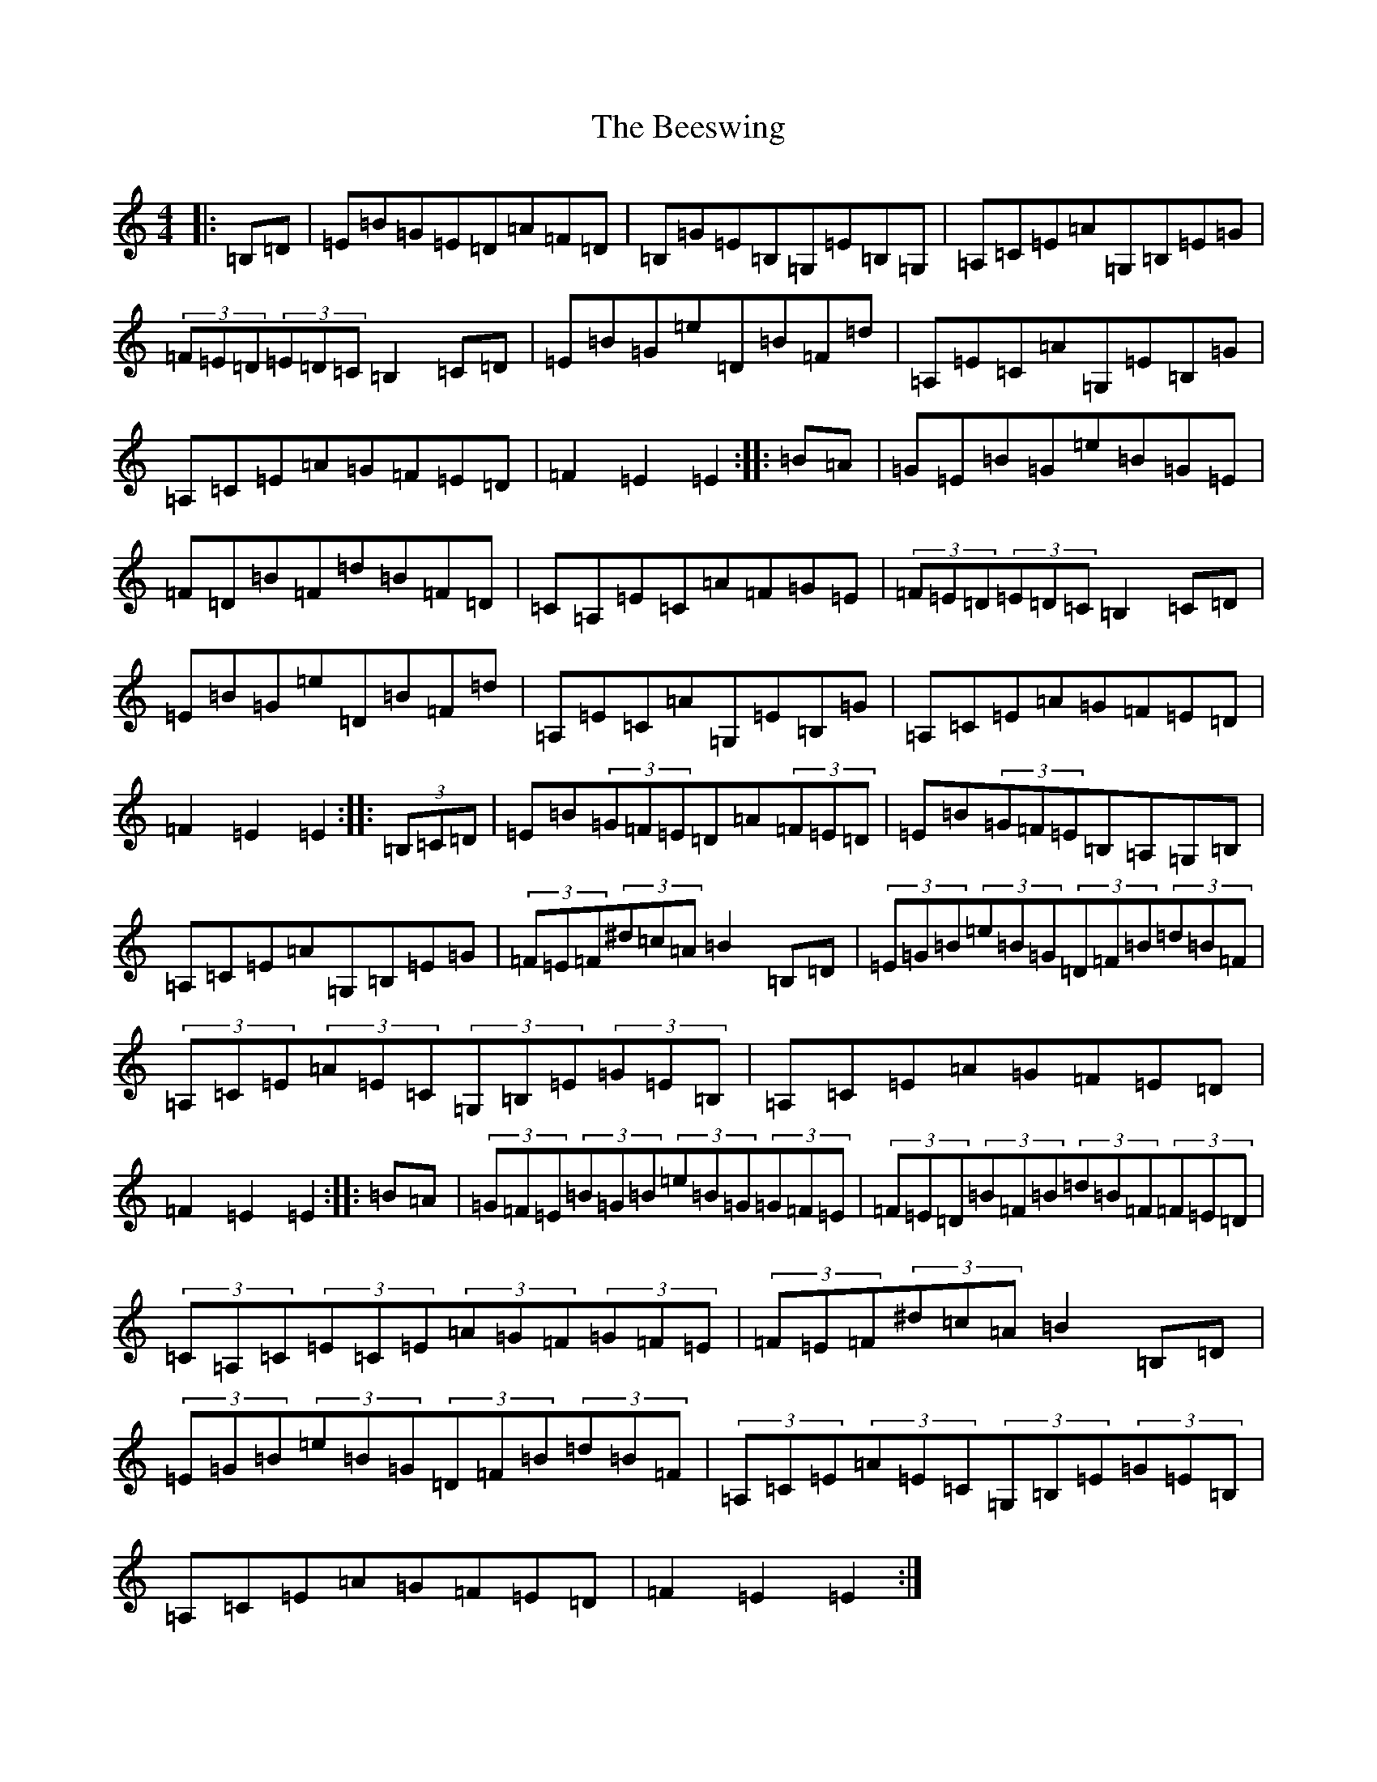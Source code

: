 X: 1634
T: Beeswing, The
S: https://thesession.org/tunes/945#setting14136
R: hornpipe
M:4/4
L:1/8
K: C Major
|:=B,=D|=E=B=G=E=D=A=F=D|=B,=G=E=B,=G,=E=B,=G,|=A,=C=E=A=G,=B,=E=G|(3=F=E=D(3=E=D=C=B,2=C=D|=E=B=G=e=D=B=F=d|=A,=E=C=A=G,=E=B,=G|=A,=C=E=A=G=F=E=D|=F2=E2=E2:||:=B=A|=G=E=B=G=e=B=G=E|=F=D=B=F=d=B=F=D|=C=A,=E=C=A=F=G=E|(3=F=E=D(3=E=D=C=B,2=C=D|=E=B=G=e=D=B=F=d|=A,=E=C=A=G,=E=B,=G|=A,=C=E=A=G=F=E=D|=F2=E2=E2:||:(3=B,=C=D|=E=B(3=G=F=E=D=A(3=F=E=D|=E=B(3=G=F=E=B,=A,=G,=B,|=A,=C=E=A=G,=B,=E=G|(3=F=E=F(3^d=c=A=B2=B,=D|(3=E=G=B(3=e=B=G(3=D=F=B(3=d=B=F|(3=A,=C=E(3=A=E=C(3=G,=B,=E(3=G=E=B,|=A,=C=E=A=G=F=E=D|=F2=E2=E2:||:=B=A|(3=G=F=E(3=B=G=B(3=e=B=G(3=G=F=E|(3=F=E=D(3=B=F=B(3=d=B=F(3=F=E=D|(3=C=A,=C(3=E=C=E(3=A=G=F(3=G=F=E|(3=F=E=F(3^d=c=A=B2=B,=D|(3=E=G=B(3=e=B=G(3=D=F=B(3=d=B=F|(3=A,=C=E(3=A=E=C(3=G,=B,=E(3=G=E=B,|=A,=C=E=A=G=F=E=D|=F2=E2=E2:|
